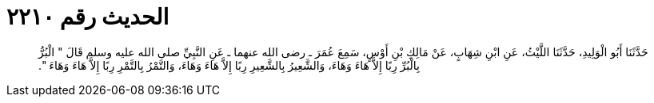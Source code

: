 
= الحديث رقم ٢٢١٠

[quote.hadith]
حَدَّثَنَا أَبُو الْوَلِيدِ، حَدَّثَنَا اللَّيْثُ، عَنِ ابْنِ شِهَابٍ، عَنْ مَالِكِ بْنِ أَوْسٍ، سَمِعَ عُمَرَ ـ رضى الله عنهما ـ عَنِ النَّبِيِّ صلى الله عليه وسلم قَالَ ‏"‏ الْبُرُّ بِالْبُرِّ رِبًا إِلاَّ هَاءَ وَهَاءَ، وَالشَّعِيرُ بِالشَّعِيرِ رِبًا إِلاَّ هَاءَ وَهَاءَ، وَالتَّمْرُ بِالتَّمْرِ رِبًا إِلاَّ هَاءَ وَهَاءَ ‏"‏‏.‏